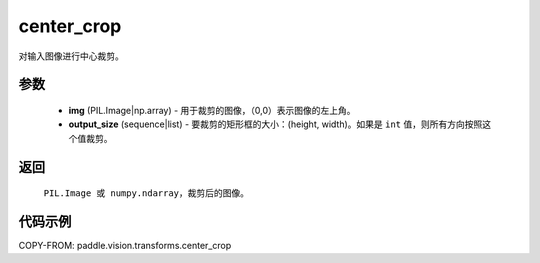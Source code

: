.. _cn_api_vision_transforms_center_crop:

center_crop
-------------------------------

.. py:function:: paddle.vision.transforms.center_crop(img, output_size)

对输入图像进行中心裁剪。

参数
:::::::::

    - **img** (PIL.Image|np.array) - 用于裁剪的图像，（0,0）表示图像的左上角。
    - **output_size** (sequence|list) - 要裁剪的矩形框的大小：(height, width)。如果是 ``int`` 值，则所有方向按照这个值裁剪。

返回
:::::::::

    ``PIL.Image 或 numpy.ndarray``，裁剪后的图像。

代码示例
:::::::::

COPY-FROM: paddle.vision.transforms.center_crop
